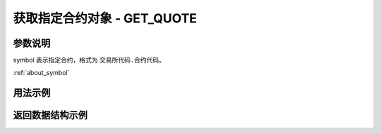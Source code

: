 .. _api_get_quote:

获取指定合约对象 - GET_QUOTE
==================================

.. js:function:: TQ.GET_QUOTE(symbol)

    获取指定合约对象，可以查看最新行情

    :param string symbol: 合约代码。
    :returns: 返回指定合约对象。

参数说明
-------------------------------------------

symbol 表示指定合约，格式为 ``交易所代码.合约代码``。

:ref:`about_symbol`


用法示例
-------------------------------------------

.. code-block:: javascript
    :caption: 查看沪铜1809合约

    const TQ = new TQSDK();
    var quote = TQ.GET_QUOTE("SHFE.cu1809");
    if(quote.last_price > 3680) {
        // 执行操作
    }

.. code-block:: javascript
    :caption: 查看铁矿石1809合约

    var quote = TQ.GET_QUOTE("DCE.i1809");
    if(quote.close > 3680) {
        // 执行操作
    }

返回数据结构示例
-------------------------------------------

.. code-block:: javascript
    :caption: 返回的合约行情对应的数据结构

    {
        "instrument_id": "cu1805",                        //合约代码
        "datetime": "2016-12-30 13:21:32.500000",         //时间
        "ask_price1": 36590.0,                            //卖价
        "ask_volume1": 121,                               //卖量
        "bid_price1": 36580.0,                            //买价
        "bid_volume1": 3,                                 //买量
        "last_price": 36580.0,                            //最新价
        "highest": 36580.0,                               //最高价
        "lowest": 36580.0,                                //最低价
        "amount": 213445312.5,                            //成交额
        "volume": 23344,                                  //成交量
        "open_interest": 23344,                           //持仓量
        "pre_open_interest": 23344,                       //昨持
        "pre_close": 36170.0,                             //昨收
        "open": 36270.0,                                  //今开
        "close": 36270.0,                                 //收盘
        "lower_limit": 34160.0,                           //跌停
        "upper_limit": 38530.0,                           //涨停
        "average": 36270.1,                               //均价
        "pre_settlement": 36270.0,                        //昨结
        "settlement": 36270.0,                            //结算价
    }
